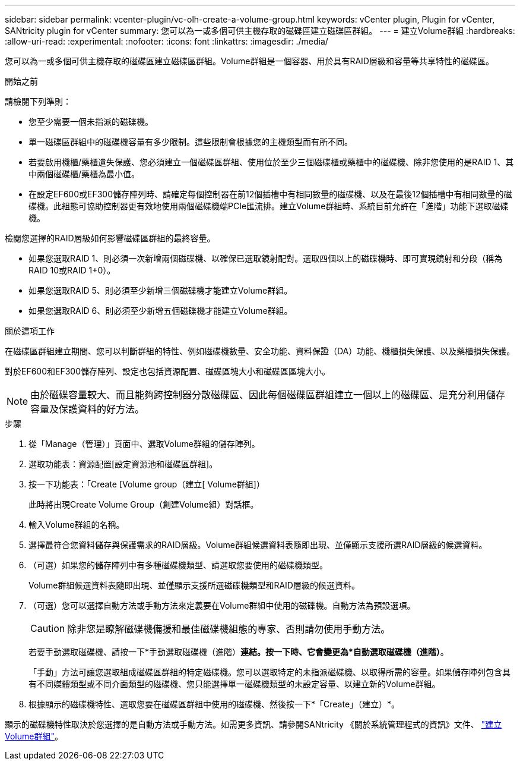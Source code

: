 ---
sidebar: sidebar 
permalink: vcenter-plugin/vc-olh-create-a-volume-group.html 
keywords: vCenter plugin, Plugin for vCenter, SANtricity plugin for vCenter 
summary: 您可以為一或多個可供主機存取的磁碟區建立磁碟區群組。 
---
= 建立Volume群組
:hardbreaks:
:allow-uri-read: 
:experimental: 
:nofooter: 
:icons: font
:linkattrs: 
:imagesdir: ./media/


[role="lead"]
您可以為一或多個可供主機存取的磁碟區建立磁碟區群組。Volume群組是一個容器、用於具有RAID層級和容量等共享特性的磁碟區。

.開始之前
請檢閱下列準則：

* 您至少需要一個未指派的磁碟機。
* 單一磁碟區群組中的磁碟機容量有多少限制。這些限制會根據您的主機類型而有所不同。
* 若要啟用機櫃/藥櫃遺失保護、您必須建立一個磁碟區群組、使用位於至少三個磁碟櫃或藥櫃中的磁碟機、除非您使用的是RAID 1、其中兩個磁碟櫃/藥櫃為最小值。
* 在設定EF600或EF300儲存陣列時、請確定每個控制器在前12個插槽中有相同數量的磁碟機、以及在最後12個插槽中有相同數量的磁碟機。此組態可協助控制器更有效地使用兩個磁碟機端PCIe匯流排。建立Volume群組時、系統目前允許在「進階」功能下選取磁碟機。


檢閱您選擇的RAID層級如何影響磁碟區群組的最終容量。

* 如果您選取RAID 1、則必須一次新增兩個磁碟機、以確保已選取鏡射配對。選取四個以上的磁碟機時、即可實現鏡射和分段（稱為RAID 10或RAID 1+0）。
* 如果您選取RAID 5、則必須至少新增三個磁碟機才能建立Volume群組。
* 如果您選取RAID 6、則必須至少新增五個磁碟機才能建立Volume群組。


.關於這項工作
在磁碟區群組建立期間、您可以判斷群組的特性、例如磁碟機數量、安全功能、資料保證（DA）功能、機櫃損失保護、以及藥櫃損失保護。

對於EF600和EF300儲存陣列、設定也包括資源配置、磁碟區塊大小和磁碟區區塊大小。


NOTE: 由於磁碟容量較大、而且能夠跨控制器分散磁碟區、因此每個磁碟區群組建立一個以上的磁碟區、是充分利用儲存容量及保護資料的好方法。

.步驟
. 從「Manage（管理）」頁面中、選取Volume群組的儲存陣列。
. 選取功能表：資源配置[設定資源池和磁碟區群組]。
. 按一下功能表：「Create [Volume group（建立[ Volume群組]）
+
此時將出現Create Volume Group（創建Volume組）對話框。

. 輸入Volume群組的名稱。
. 選擇最符合您資料儲存與保護需求的RAID層級。Volume群組候選資料表隨即出現、並僅顯示支援所選RAID層級的候選資料。
. （可選）如果您的儲存陣列中有多種磁碟機類型、請選取您要使用的磁碟機類型。
+
Volume群組候選資料表隨即出現、並僅顯示支援所選磁碟機類型和RAID層級的候選資料。

. （可選）您可以選擇自動方法或手動方法來定義要在Volume群組中使用的磁碟機。自動方法為預設選項。
+

CAUTION: 除非您是瞭解磁碟機備援和最佳磁碟機組態的專家、否則請勿使用手動方法。

+
若要手動選取磁碟機、請按一下*手動選取磁碟機（進階）*連結。按一下時、它會變更為*自動選取磁碟機（進階）*。

+
「手動」方法可讓您選取組成磁碟區群組的特定磁碟機。您可以選取特定的未指派磁碟機、以取得所需的容量。如果儲存陣列包含具有不同媒體類型或不同介面類型的磁碟機、您只能選擇單一磁碟機類型的未設定容量、以建立新的Volume群組。

. 根據顯示的磁碟機特性、選取您要在磁碟區群組中使用的磁碟機、然後按一下*「Create」（建立）*。


顯示的磁碟機特性取決於您選擇的是自動方法或手動方法。如需更多資訊、請參閱SANtricity 《關於系統管理程式的資訊》文件、 https://docs.netapp.com/us-en/e-series-santricity/sm-storage/create-volume-group.html["建立Volume群組"^]。
